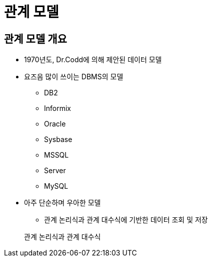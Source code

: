 = 관계 모델

== 관계 모델 개요

* 1970년도, Dr.Codd에 의해 제안된 데이터 모델

* 요즈음 많이 쓰이는 DBMS의 모델

** DB2

** Informix

** Oracle

** Sysbase

** MSSQL

** Server

** MySQL

* 아주 단순하며 우아한 모델

** 관계 논리식과 관계 대수식에 기반한 데이터 조회 및 저장

> 관계 논리식과 관계 대수식

